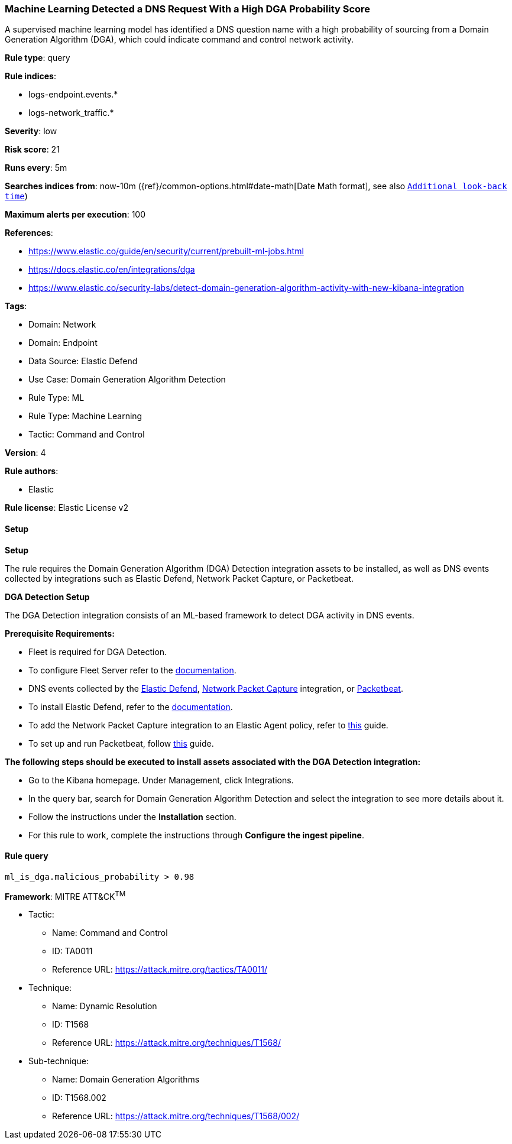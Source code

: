 [[prebuilt-rule-8-11-17-machine-learning-detected-a-dns-request-with-a-high-dga-probability-score]]
=== Machine Learning Detected a DNS Request With a High DGA Probability Score

A supervised machine learning model has identified a DNS question name with a high probability of sourcing from a Domain Generation Algorithm (DGA), which could indicate command and control network activity.

*Rule type*: query

*Rule indices*: 

* logs-endpoint.events.*
* logs-network_traffic.*

*Severity*: low

*Risk score*: 21

*Runs every*: 5m

*Searches indices from*: now-10m ({ref}/common-options.html#date-math[Date Math format], see also <<rule-schedule, `Additional look-back time`>>)

*Maximum alerts per execution*: 100

*References*: 

* https://www.elastic.co/guide/en/security/current/prebuilt-ml-jobs.html
* https://docs.elastic.co/en/integrations/dga
* https://www.elastic.co/security-labs/detect-domain-generation-algorithm-activity-with-new-kibana-integration

*Tags*: 

* Domain: Network
* Domain: Endpoint
* Data Source: Elastic Defend
* Use Case: Domain Generation Algorithm Detection
* Rule Type: ML
* Rule Type: Machine Learning
* Tactic: Command and Control

*Version*: 4

*Rule authors*: 

* Elastic

*Rule license*: Elastic License v2


==== Setup



*Setup*


The rule requires the Domain Generation Algorithm (DGA) Detection integration assets to be installed, as well as DNS events collected by integrations such as Elastic Defend, Network Packet Capture, or Packetbeat.  


*DGA Detection Setup*

The DGA Detection integration consists of an ML-based framework to detect DGA activity in DNS events.


*Prerequisite Requirements:*

- Fleet is required for DGA Detection.
- To configure Fleet Server refer to the https://www.elastic.co/guide/en/fleet/current/fleet-server.html[documentation].
- DNS events collected by the https://docs.elastic.co/en/integrations/endpoint[Elastic Defend], https://docs.elastic.co/integrations/network_traffic[Network Packet Capture] integration, or https://www.elastic.co/guide/en/beats/packetbeat/current/packetbeat-overview.html[Packetbeat].
- To install Elastic Defend, refer to the https://www.elastic.co/guide/en/security/current/install-endpoint.html[documentation].
- To add the Network Packet Capture integration to an Elastic Agent policy, refer to https://www.elastic.co/guide/en/fleet/current/add-integration-to-policy.html[this] guide.
- To set up and run Packetbeat, follow https://www.elastic.co/guide/en/beats/packetbeat/current/setting-up-and-running.html[this] guide.


*The following steps should be executed to install assets associated with the DGA Detection integration:*

- Go to the Kibana homepage. Under Management, click Integrations.
- In the query bar, search for Domain Generation Algorithm Detection and select the integration to see more details about it.
- Follow the instructions under the **Installation** section.
- For this rule to work, complete the instructions through **Configure the ingest pipeline**.


==== Rule query


[source, js]
----------------------------------
ml_is_dga.malicious_probability > 0.98

----------------------------------

*Framework*: MITRE ATT&CK^TM^

* Tactic:
** Name: Command and Control
** ID: TA0011
** Reference URL: https://attack.mitre.org/tactics/TA0011/
* Technique:
** Name: Dynamic Resolution
** ID: T1568
** Reference URL: https://attack.mitre.org/techniques/T1568/
* Sub-technique:
** Name: Domain Generation Algorithms
** ID: T1568.002
** Reference URL: https://attack.mitre.org/techniques/T1568/002/
